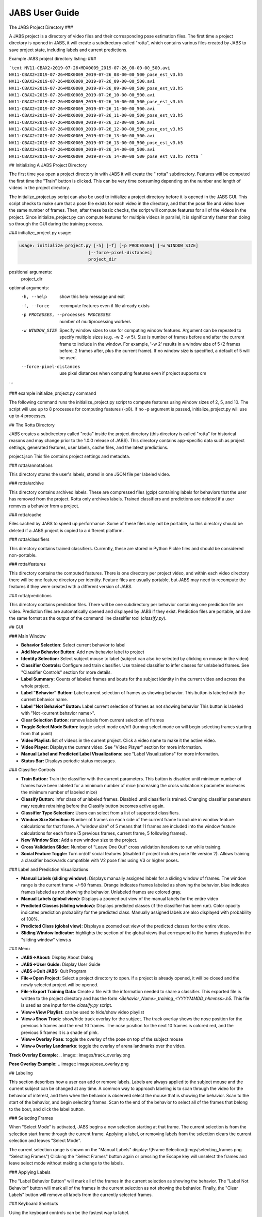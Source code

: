 JABS User Guide
#####

The JABS Project Directory
###

A JABS project is a directory of video files and their corresponding pose
estimation files. The first time a project directory is opened in JABS, it will
create a subdirectory called "rotta", which contains various files created by
JABS to save project state, including labels and current predictions.

Example JABS project directory listing:
###

```text
NV11-CBAX2+2019-07-26+MDX0009_2019-07-26_08-00-00_500.avi
NV11-CBAX2+2019-07-26+MDX0009_2019-07-26_08-00-00_500_pose_est_v3.h5
NV11-CBAX2+2019-07-26+MDX0009_2019-07-26_09-00-00_500.avi
NV11-CBAX2+2019-07-26+MDX0009_2019-07-26_09-00-00_500_pose_est_v3.h5
NV11-CBAX2+2019-07-26+MDX0009_2019-07-26_10-00-00_500.avi
NV11-CBAX2+2019-07-26+MDX0009_2019-07-26_10-00-00_500_pose_est_v3.h5
NV11-CBAX2+2019-07-26+MDX0009_2019-07-26_11-00-00_500.avi
NV11-CBAX2+2019-07-26+MDX0009_2019-07-26_11-00-00_500_pose_est_v3.h5
NV11-CBAX2+2019-07-26+MDX0009_2019-07-26_12-00-00_500.avi
NV11-CBAX2+2019-07-26+MDX0009_2019-07-26_12-00-00_500_pose_est_v3.h5
NV11-CBAX2+2019-07-26+MDX0009_2019-07-26_13-00-00_500.avi
NV11-CBAX2+2019-07-26+MDX0009_2019-07-26_13-00-00_500_pose_est_v3.h5
NV11-CBAX2+2019-07-26+MDX0009_2019-07-26_14-00-00_500.avi
NV11-CBAX2+2019-07-26+MDX0009_2019-07-26_14-00-00_500_pose_est_v3.h5 rotta
```

## Initializing  A JABS Project Directory

The first time you open a project directory in with JABS it will create the "
rotta" subdirectory. Features will be computed the first time the "Train" button
is clicked. This can be very time consuming depending on the number and length
of videos in the project directory.

The initialize_project.py script can also be used to initialize a project
directory before it is opened in the JABS GUI. This script checks to make sure
that a pose file exists for each video in the directory, and that the pose file
and video have the same number of frames. Then, after these basic checks, the
script will compute features for all of the videos in the project. Since
initialize_project.py can compute features for multiple videos in parallel, it
is significantly faster than doing so through the GUI during the training
process.

### initialize_project.py usage:

.. code-block::  console

  usage: initialize_project.py [-h] [-f] [-p PROCESSES] [-w WINDOW_SIZE]
                             [--force-pixel-distances]
                             project_dir

positional arguments:
  project_dir

optional arguments:
  -h, --help            show this help message and exit
  -f, --force           recompute features even if file already exists
  -p PROCESSES, --processes PROCESSES
                        number of multiprocessing workers
  -w WINDOW_SIZE        Specify window sizes to use for computing window features. Argument can
                        be repeated to specify multiple sizes (e.g. -w 2 -w 5). Size is number
                        of frames before and after the current frame to include in the window.
                        For example, '-w 2' results in a window size of 5 (2 frames before, 2
                        frames after, plus the current frame). If no window size is specified,
                        a default of 5 will be used.
  --force-pixel-distances
                        use pixel distances when computing features even if project supports cm
```

### example initialize_project.py command

The following command runs the initialize_project.py script to compute features
using window sizes of 2, 5, and 10. The script will use up to 8 processes for
computing features (-p8). If no -p argument is passed, initialize_project.py
will use up to 4 processes.

.. code-block::  console
  ./initialize_project.py -p8 -w2 -w5 -w10 <path/to/project/dir>

## The Rotta Directory

JABS creates a subdirectory called "rotta" inside the project directory (this
directory is called "rotta" for historical reasons and may change prior to the
1.0.0 release of JABS). This directory contains app-specific data such as
project settings, generated features, user labels, cache files, and the latest
predictions.

project.json This file contains project settings and metadata.

### rotta/annotations

This directory stores the user's labels, stored in one JSON file per labeled
video.

### rotta/archive

This directory contains archived labels. These are compressed files (gzip)
containing labels for behaviors that the user has removed from the project.
Rotta only archives labels. Trained classifiers and predictions are deleted if a
user removes a behavior from a project.

### rotta/cache

Files cached by JABS to speed up performance. Some of these files may not be
portable, so this directory should be deleted if a JABS project is copied to a
different platform.

### rotta/classifiers

This directory contains trained classifiers. Currently, these are stored in
Python Pickle files and should be considered non-portable.

### rotta/features

This directory contains the computed features. There is one directory per
project video, and within each video directory there will be one feature
directory per identity. Feature files are usually portable, but JABS may need
to recompute the features if they were created with a different version of
JABS.

### rotta/predictions

This directory contains prediction files. There will be one subdirectory per
behavior containing one prediction file per video. Prediction files are
automatically opened and displayed by JABS if they exist. Prediction files are
portable, and are the same format as the output of the command line classifier
tool (`classify.py`).

## GUI

### Main Window


    
.. image:: images/main_window.png
  

- **Behavior Selection:** Select current behavior to label
- **Add New Behavior Button:** Add new behavior label to project
- **Identity Selection:** Select subject mouse to label (subject can also be
  selected by clicking on mouse in the video)
- **Classifier Controls:** Configure and train classifier. Use trained
  classifier to infer classes for unlabeled frames. See "Classifier Controls"
  section for more details.
- **Label Summary:** Counts of labeled frames and bouts for the subject identity
  in the current video and across the whole project.
- **Label "Behavior" Button:** Label current selection of frames as showing
  behavior. This button is labeled with the current behavior name.
- **Label "Not Behavior" Button:** Label current selection of frames as not
  showing behavior This button is labeled with "Not <current behavior name>".
- **Clear Selection Button:** remove labels from current selection of frames
- **Toggle Select Mode Button:** toggle select mode on/off (turning select mode
  on will begin selecting frames starting from that point)
- **Video Playlist:** list of videos in the current project. Click a video name
  to make it the active video.
- **Video Player:** Displays the current video. See "Video Player" section for
  more information.
- **Manual Label and Predicted Label Visualizations:** see "Label
  Visualizations" for more information.
- **Status Bar:** Displays periodic status messages.

### Classifier Controls

.. image:: images/classifier_controls.png 
  :width: 700px
  :align: center
  
  
- **Train Button:** Train the classifier with the current parameters. This
  button is disabled until minimum number of frames have been labeled for a
  minimum number of mice (increasing the cross validation k parameter increases
  the minimum number of labeled mice)
- **Classify Button:** Infer class of unlabeled frames. Disabled until
  classifier is trained. Changing classifier parameters may require retraining
  before the Classify button becomes active again.
- **Classifier Type Selection:** Users can select from a list of supported
  classifiers.
- **Window Size Selection:** Number of frames on each side of the current frame
  to include in window feature calculations for that frame. A "window size" of 5
  means that 11 frames are included into the window feature calculations for
  each frame (5 previous frames, current frame, 5 following frames).
- **New Window Size:** Add a new window size to the project.
- **Cross Validation Slider:** Number of "Leave One Out" cross validation
  iterations to run while training.
- **Social Feature Toggle:** Turn on/off social features (disabled if project
  includes pose file version 2). Allows training a classifier backwards
  compatible with V2 pose files using V3 or higher poses.

### Label and Prediction Visualizations

.. image:: images//label_viz.png

- **Manual Labels (sliding window):** Displays manually assigned labels for a
  sliding window of frames. The window range is the current frame +/-50 frames.
  Orange indicates frames labeled as showing the behavior, blue indicates frames
  labeled as not showing the behavior. Unlabeled frames are colored gray.
- **Manual Labels (global view):** Displays a zoomed out view of the manual
  labels for the entire video
- **Predicted Classes (sliding window):** Displays predicted classes (if the
  classifier has been run). Color opacity indicates prediction probability for
  the predicted class. Manually assigned labels are also displayed with
  probability of 100%.
- **Predicted Class (global view):** Displays a zoomed out view of the predicted
  classes for the entire video.
- **Sliding Window Indicator:** highlights the section of the global views that
  correspond to the frames displayed in the "sliding window" views.s

### Menu

- **JABS→About:** Display About Dialog
- **JABS→User Guide:** Display User Guide
- **JABS→Quit JABS:** Quit Program
- **File→Open Project:** Select a project directory to open. If a project is
  already opened, it will be closed and the newly selected project will be
  opened.
- **File→Export Training Data:** Create a file with the information needed to
  share a classifier. This exported file is written to the project directory and
  has the form `<Behavior_Name>_training_<YYYYMMDD_hhmmss>.h5`. This file is
  used as one input for the `classify.py` script.
- **View→View Playlist:** can be used to hide/show video playlist
- **View→Show Track:** show/hide track overlay for the subject. The track
  overlay shows the nose position for the previous 5 frames and the next 10
  frames. The nose position for the next 10 frames is colored red, and the
  previous 5 frames it is a shade of pink.
- **View→Overlay Pose:** toggle the overlay of the pose on top of the subject
  mouse
- **View→Overlay Landmarks:** toggle the overlay of arena landmarks over the
  video.

**Track Overlay Example:**  
.. image:: images/track_overlay.png 

**Pose Overlay Example:**  
.. image:: images/pose_overlay.png 

## Labeling

This section describes how a user can add or remove labels. Labels are always
applied to the subject mouse and the current subject can be changed at any time.
A common way to approach labeling is to scan through the video for the behavior
of interest, and then when the behavior is observed select the mouse that is
showing the behavior. Scan to the start of the behavior, and begin selecting
frames. Scan to the end of the behavior to select all of the frames that belong
to the bout, and click the label button.

### Selecting Frames

When "Select Mode" is activated, JABS begins a new selection starting at that
frame. The current selection is from the selection start frame through the
current frame. Applying a label, or removing labels from the selection clears
the current selection and leaves "Select Mode".

The current selection range is shown on the "Manual Labels" display:  
![Frame Selection](imgs/selecting_frames.png "Selecting Frames")  
Clicking the "Select Frames" button again or pressing the Escape key will
unselect the frames and leave select mode without making a change to the labels.

### Applying Labels

The "Label Behavior Button" will mark all of the frames in the current selection
as showing the behavior. The "Label Not Behavior" button will mark all of the
frames in the current selection as not showing the behavior. Finally, the "Clear
Labels" button will remove all labels from the currently selected frames.

### Keyboard Shortcuts

Using the keyboard controls can be the fastest way to label.

#### Navigation Keyboard Controls

The arrow keys can be used for stepping through video. The up arrow skips ahead
10 frames, and the down arrow skips back 10 frames. The right arrow advances one
frame, and the left arrow goes back one frame.

#### Labeling  Controls

The z, x, and c keys can be used to apply labels.

**If in select mode:**

- **z:** label current selection as "behavior"
- **x:** clear labels from current selection
- **c:** label current selection as "not behavior"

**If not in select mode:**

- **z, x, c:** start selecting frames.

## Identity Gaps

Identities can have gaps if the mouse becomes obstructed or the pose estimation
failed for those frames. In the manual label visualization, these gaps are
indicated with a pattern fill instead of the solid gray/orange/blue colors. In
the predicted class visualization, the gaps are colored white.

.. image:: images/identity_gaps.png 

## All Keyboard Shortcuts

### File Menu

Actions under the file menu have keyboard shortcuts.

- Control Q (Command Q on Mac) quit JABS
- Control T (Command T on Mac) export training data

### Navigation

- left arrow: move to previous frame
- right arrow: move to next frame
- up arrow: move forward 10 frames (TODO: make configurable)
- down arrow: move back 10 frames (TODO: make configurable)
- space bar: toggle play/pause

### Labeling

while in select mode:

- z: label current selection <behavior>and leave select mode
- x: clear current selection labels and leave select mode
- c: label current selection not <behavior> and leave select mode
- Escape: exit select mode without applying/clearing labels for current
  selection

while not in select mode:

- z, x, c: enter select mode

### Other

- t: toggle track overlay for subject
- p: toggle pose overlay for subject
- l: toggle landmark overlay

## The Command Line Classifier

JABS includes a script called `classify.py`, which can be used to classify a
single video from the command line.

```text
usage: classify.py COMMAND COMMAND_ARGS

commands:
 classify   classify a pose file
 train      train a classifier that can be used to classify multiple pose files

See `classify.py COMMAND --help` for information on a specific command.
```

```text
usage: classify.py classify [-h] [--random-forest | --gradient-boosting | --xgboost]
                            (--training TRAINING | --classifier CLASSIFIER) --input-pose
                            INPUT_POSE --out-dir OUT_DIR [--fps FPS]
                            [--feature-dir FEATURE_DIR]

optional arguments:
  -h, --help            show this help message and exit
  --fps FPS             frames per second, default=30
  --feature-dir FEATURE_DIR
                        Feature cache dir. If present, look here for features before computing.
                        If features need to be computed, they will be saved here.

required arguments:
  --input-pose INPUT_POSE
                        input HDF5 pose file (v2, v3, or v4).
  --out-dir OUT_DIR     directory to store classification output

optionally override the classifier specified in the training file:
 Ignored if trained classifier passed with --classifier option.
 (the following options are mutually exclusive):
  --random-forest       Use Random Forest
  --gradient-boosting   Use Gradient Boosting
  --xgboost             Use XGBoost

Classifier Input (one of the following is required):
  --training TRAINING   Training data h5 file exported from JABS
  --classifier CLASSIFIER
                        Classifier file produced from the `classify.py train` command
```

```text
usage: classify.py train [-h] [--random-forest | --gradient-boosting | --xgboost]
                         training_file out_file

positional arguments:
  training_file        Training h5 file exported by JABS
  out_file             output filename

optional arguments:
  -h, --help           show this help message and exit

optionally override the classifier specified in the training file:
 (the following options are mutually exclusive):
  --random-forest      Use Random Forest
  --gradient-boosting  Use Gradient Boosting
  --xgboost            Use XGBoost
```

Note: xgboost may be unavailable on Mac OS if libomp is not installed.
See `classify.py classify --help` output for list of classifiers supported in
the current execution environment.

Note: fps parameter is used to specify the frames per second (used for scaling
time unit for speed and velocity features from "per frame" to "per second").

## File Formats

This section documents the format of JABS output files that may be needed for
downstream analysis.

### Inference File

An inference file represents the predicted classes for each identity present in
one video file.

#### Location

The prediction files are saved
in `<JABS project dir>/rotta/predictions/<behavior_name>/<video_name>.h5` if
they were generated by the JABS GUI. The `classify.py` script saves inference
files in `<out-dir>/<behavior_name>/<video_name>.h5`

#### Contents

The H5 file contains one group, called "predictions". This group contains three
datasets

predictions

- predicted_class
- probabilities
- identity_to_track

The file also has some attributes:

- version: This attribute contains an integer version number, and will be
  incremented if an incompatible change is made to the file format.
- source_pose_major_version: integer containing the major version of the pose
  file that was used for the prediction

##### predicted_class

- dtype: 8-bit integer
- shape: #identities x #frames

This dataset contains the predicted class. Each element contains one of three
values:

- 0: "not behavior"
- 1: "behavior"
- -1: "identity not present in frame".

##### probabilities

- dtype: 32-bit floating point
- shape: #identities x #frames

This dataset contains the probability (0.0-1.0) of each prediction. If there is
no prediction (the identity doesn't exist at a given frame) then the prediction
probability is 0.0.

##### identity_to_track

- dtype: 32-bit integer
- shape: #identities x #frames

This dataset maps each JABS-assigned identity (Pose version 3) back to the
original track ID from the pose file at each frame. -1 indicates the identity
does not map to a track for that frame. For Pose File Version 4 and greater,
JABS uses the identity assignment contained in the pose file. For pose version
2, there will be exactly one identity (0).
